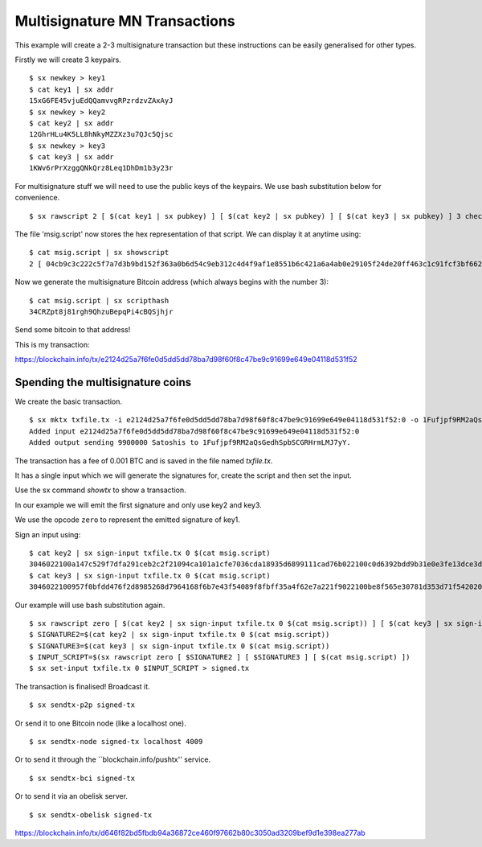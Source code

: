 .. _tut-multisig:

*******************************
Multisignature MN Transactions
*******************************

This example will create a 2-3 multisignature transaction but these
instructions can be easily generalised for other types.

Firstly we will create 3 keypairs.
::

    $ sx newkey > key1
    $ cat key1 | sx addr
    15xG6FE45vjuEdQQamvvgRPzrdzvZAxAyJ
    $ sx newkey > key2
    $ cat key2 | sx addr
    12GhrHLu4K5LL8hNkyMZZXz3u7QJc5Qjsc
    $ sx newkey > key3
    $ cat key3 | sx addr
    1KWv6rPrXzggQNkQrz8Leq1DhDm1b3y23r

For multisignature stuff we will need to use the public keys of the keypairs.
We use bash substitution below for convenience.
::

    $ sx rawscript 2 [ $(cat key1 | sx pubkey) ] [ $(cat key2 | sx pubkey) ] [ $(cat key3 | sx pubkey) ] 3 checkmultisig > msig.script

The file 'msig.script' now stores the hex representation of that script.
We can display it at anytime using:
::

    $ cat msig.script | sx showscript
    2 [ 04cb9c3c222c5f7a7d3b9bd152f363a0b6d54c9eb312c4d4f9af1e8551b6c421a6a4ab0e29105f24de20ff463c1c91fcf3bf662cdde4783d4799f787cb7c08869b ] [ 04ccc588420deeebea22a7e900cc8b68620d2212c374604e3487ca08f1ff3ae12bdc639514d0ec8612a2d3c519f084d9a00cbbe3b53d071e9b09e71e610b036aa2 ] [ 04ab47ad1939edcb3db65f7fedea62bbf781c5410d3f22a7a3a56ffefb2238af8627363bdf2ed97c1f89784a1aecdb43384f11d2acc64443c7fc299cef0400421a ] 3 checkmultisig

Now we generate the multisignature Bitcoin address (which always begins
with the number 3):
::

    $ cat msig.script | sx scripthash
    34CRZpt8j81rgh9QhzuBepqPi4cBQSjhjr

Send some bitcoin to that address!

This is my transaction:

https://blockchain.info/tx/e2124d25a7f6fe0d5dd5dd78ba7d98f60f8c47be9c91699e649e04118d531f52

Spending the multisignature coins
---------------------------------

We create the basic transaction.
::

    $ sx mktx txfile.tx -i e2124d25a7f6fe0d5dd5dd78ba7d98f60f8c47be9c91699e649e04118d531f52:0 -o 1Fufjpf9RM2aQsGedhSpbSCGRHrmLMJ7yY:9900000
    Added input e2124d25a7f6fe0d5dd5dd78ba7d98f60f8c47be9c91699e649e04118d531f52:0
    Added output sending 9900000 Satoshis to 1Fufjpf9RM2aQsGedhSpbSCGRHrmLMJ7yY.

The transaction has a fee of 0.001 BTC and is saved in the file named
`txfile.tx`.

It has a single input which we will generate the signatures for, create the
script and then set the input.

Use the sx command `showtx` to show a transaction.

In our example we will emit the first signature and only use key2 and key3.

We use the opcode ``zero`` to represent the emitted signature of key1.

Sign an input using::

    $ cat key2 | sx sign-input txfile.tx 0 $(cat msig.script)
    3046022100a147c529f7dfa291ceb2c2f21094ca101a1cfe7036cda18935d6899111cad76b022100c0d6392bdd9b31e0e3fe13dce3d928cf6857b411b6e05f35f12403b877c26bad01
    $ cat key3 | sx sign-input txfile.tx 0 $(cat msig.script)
    3046022100957f0bfdd476f2d8985268d7964168f6b7e43f54089f8fbff35a4f62e7a221f9022100be8f565e30781d353d71f54202009fe14b8203151d235ba6bf3db2b531680bca01

Our example will use bash substitution again.
::

    $ sx rawscript zero [ $(cat key2 | sx sign-input txfile.tx 0 $(cat msig.script)) ] [ $(cat key3 | sx sign-input txfile.tx 0 $(cat msig.script)) ] [ $(cat msig.script) ] | sx set-input txfile.tx 0 > signed.tx
    $ SIGNATURE2=$(cat key2 | sx sign-input txfile.tx 0 $(cat msig.script))
    $ SIGNATURE3=$(cat key3 | sx sign-input txfile.tx 0 $(cat msig.script))
    $ INPUT_SCRIPT=$(sx rawscript zero [ $SIGNATURE2 ] [ $SIGNATURE3 ] [ $(cat msig.script) ])
    $ sx set-input txfile.tx 0 $INPUT_SCRIPT > signed.tx

The transaction is finalised! Broadcast it.
::

    $ sx sendtx-p2p signed-tx

Or send it to one Bitcoin node (like a localhost one).
::

    $ sx sendtx-node signed-tx localhost 4009

Or to send it through the ``blockchain.info/pushtx'' service.
::

    $ sx sendtx-bci signed-tx

Or to send it via an obelisk server.
::

    $ sx sendtx-obelisk signed-tx

https://blockchain.info/tx/d646f82bd5fbdb94a36872ce460f97662b80c3050ad3209bef9d1e398ea277ab


